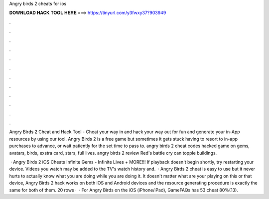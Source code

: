 Angry birds 2 cheats for ios



𝐃𝐎𝐖𝐍𝐋𝐎𝐀𝐃 𝐇𝐀𝐂𝐊 𝐓𝐎𝐎𝐋 𝐇𝐄𝐑𝐄 ===> https://tinyurl.com/y3fwxy37?903949



.



.



.



.



.



.



.



.



.



.



.



.

Angry Birds 2 Cheat and Hack Tool - Cheat your way in and hack your way out for fun and generate your in-App resources by using our tool. Angry Birds 2 is a free game but sometimes it gets stuck having to resort to in-app purchases to advance, or wait patiently for the set time to pass to. angry birds 2 cheat codes hacked game on gems, avatars, birds, exstra card, stars, full lives. angry birds 2 review Red's battle cry can topple buildings.

 · Angry Birds 2 iOS Cheats Infinite Gems - Infinite Lives + MORE!!! If playback doesn't begin shortly, try restarting your device. Videos you watch may be added to the TV's watch history and.  · Angry Birds 2 cheat is easy to use but it never hurts to actually know what you are doing while you are doing it. It doesn't matter what are your playing on this or that device, Angry Birds 2 hack works on both iOS and Android devices and the resource generating procedure is exactly the same for both of them. 20 rows ·  · For Angry Birds on the iOS (iPhone/iPad), GameFAQs has 53 cheat 80%(13).
